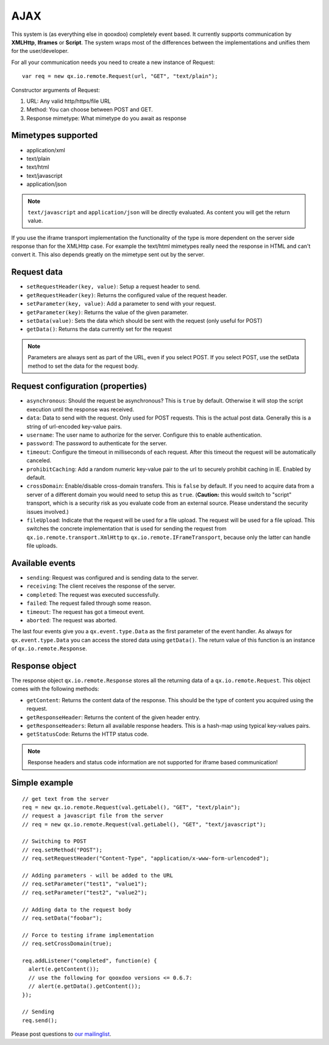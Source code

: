.. _pages/remote_io#ajax:

AJAX
****

This system is (as everything else in qooxdoo) completely event based. It currently supports communication by **XMLHttp**, **Iframes** or **Script**. The system wraps most of the differences between the implementations and unifies them for the user/developer.

For all your communication needs you need to create a new instance of Request:

::

    var req = new qx.io.remote.Request(url, "GET", "text/plain");

Constructor arguments of Request:

#. URL: Any valid http/https/file URL
#. Method: You can choose between POST and GET.
#. Response mimetype: What mimetype do you await as response

.. _pages/remote_io#mimetypes_supported:

Mimetypes supported
===================

* application/xml
* text/plain
* text/html
* text/javascript
* application/json

.. note::

    ``text/javascript`` and ``application/json`` will be directly evaluated. As content you will get the return value.

If you use the iframe transport implementation the functionality of the type is more dependent on the server side response than for the XMLHttp case. For example the text/html mimetypes really need the response in HTML and can't convert it. This also depends greatly on the mimetype sent out by the server.

.. _pages/remote_io#request_data:

Request data
============

* ``setRequestHeader(key, value)``: Setup a request header to send.
* ``getRequestHeader(key)``: Returns the configured value of the request header.
* ``setParameter(key, value)``: Add a parameter to send with your request.
* ``getParameter(key)``: Returns the value of the given parameter.
* ``setData(value)``: Sets the data which should be sent with the request (only useful for POST)
* ``getData()``: Returns the data currently set for the request

.. note::

    Parameters are always sent as part of the URL, even if you select POST. If you select POST, use the setData method to set the data for the request body.

.. _pages/remote_io#request_configuration_properties:

Request configuration (properties)
==================================

* ``asynchronous``: Should the request be asynchronous? This is ``true`` by default. Otherwise it will stop the script execution until the response was received.
* ``data``: Data to send with the request. Only used for POST requests. This is the actual post data. Generally this is a string of url-encoded key-value pairs.
* ``username``: The user name to authorize for the server. Configure this to enable authentication.
* ``password``: The password to authenticate for the server.
* ``timeout``: Configure the timeout in milliseconds of each request. After this timeout the request will be automatically canceled.
* ``prohibitCaching``: Add a random numeric key-value pair to the url to securely prohibit caching in IE. Enabled by default.
* ``crossDomain``: Enable/disable cross-domain transfers. This is ``false`` by default. If you need to acquire data from a server of a different domain you would need to setup this as ``true``. (**Caution:** this would switch to "script" transport, which is a security risk as you evaluate code from an external source. Please understand the security issues involved.)
* ``fileUpload``: Indicate that the request will be used for a file upload. The request will be used for a file upload. This switches the concrete implementation that is used for sending the request from ``qx.io.remote.transport.XmlHttp`` to ``qx.io.remote.IFrameTransport``, because only the latter can handle file uploads.

.. _pages/remote_io#available_events:

Available events
================

* ``sending``: Request was configured and is sending data to the server.
* ``receiving``: The client receives the response of the server.
* ``completed``: The request was executed successfully.
* ``failed``: The request failed through some reason.
* ``timeout``: The request has got a timeout event.
* ``aborted``: The request was aborted.

The last four events give you a ``qx.event.type.Data`` as the first parameter of the event handler. As always for ``qx.event.type.Data`` you can access the stored data using ``getData()``. The return value of this function is an instance of ``qx.io.remote.Response``.

.. _pages/remote_io#response_object:

Response object
===============

The response object ``qx.io.remote.Response`` stores all the returning data of a ``qx.io.remote.Request``. This object comes with the following methods:

* ``getContent``: Returns the content data of the response. This should be the type of content you acquired using the request.
* ``getResponseHeader``: Returns the content of the given header entry.
* ``getResponseHeaders``: Return all available response headers. This is a hash-map using typical key-values pairs.
* ``getStatusCode``: Returns the HTTP status code.

.. note::

    Response headers and status code information are not supported for iframe based communication!

.. _pages/remote_io#simple_example:

Simple example
==============

::

    // get text from the server
    req = new qx.io.remote.Request(val.getLabel(), "GET", "text/plain");
    // request a javascript file from the server
    // req = new qx.io.remote.Request(val.getLabel(), "GET", "text/javascript");

    // Switching to POST
    // req.setMethod("POST");
    // req.setRequestHeader("Content-Type", "application/x-www-form-urlencoded");

    // Adding parameters - will be added to the URL
    // req.setParameter("test1", "value1");
    // req.setParameter("test2", "value2");

    // Adding data to the request body
    // req.setData("foobar");

    // Force to testing iframe implementation
    // req.setCrossDomain(true);

    req.addListener("completed", function(e) {
      alert(e.getContent());
      // use the following for qooxdoo versions <= 0.6.7:
      // alert(e.getData().getContent());
    });

    // Sending
    req.send();

Please post questions to `our mailinglist <http://lists.sourceforge.net/lists/listinfo/qooxdoo-devel>`__.

